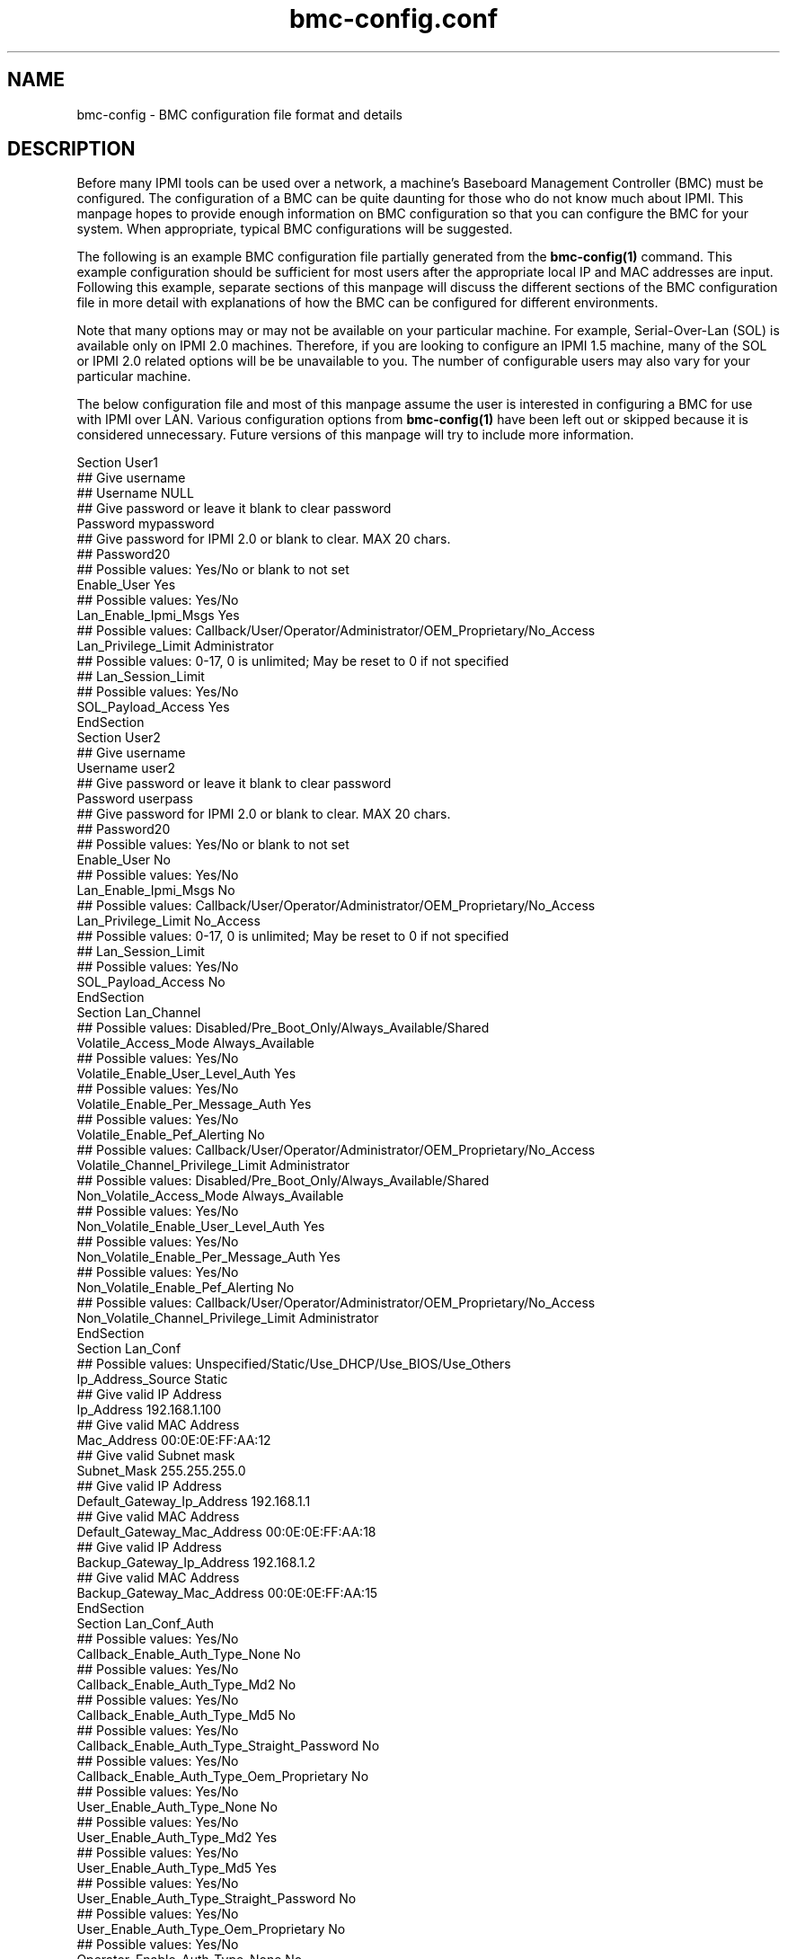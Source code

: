 

.TH bmc-config.conf 5 "2009-11-30" "bmc-config 0.7.16" "System Commands"
.SH "NAME"
bmc-config \- BMC configuration file format and details
.br
.SH "DESCRIPTION"
Before many IPMI tools can be used over a network, a machine's
Baseboard Management Controller (BMC) must be configured. The
configuration of a BMC can be quite daunting for those who do not know
much about IPMI. This manpage hopes to provide enough information on
BMC configuration so that you can configure the BMC for your system.
When appropriate, typical BMC configurations will be suggested.
.LP
The following is an example BMC configuration file partially generated
from the
.B bmc-config(1)
command. This example configuration should be sufficient for most
users after the appropriate local IP and MAC addresses are input.
Following this example, separate sections of this manpage will discuss
the different sections of the BMC configuration file in more detail
with explanations of how the BMC can be configured for different
environments.
.LP
Note that many options may or may not be available on your particular
machine. For example, Serial-Over-Lan (SOL) is available only on IPMI
2.0 machines. Therefore, if you are looking to configure an IPMI 1.5
machine, many of the SOL or IPMI 2.0 related options will be be
unavailable to you. The number of configurable users may also vary
for your particular machine.
.LP
The below configuration file and most of this manpage assume the user
is interested in configuring a BMC for use with IPMI over LAN.
Various configuration options from
.B bmc-config(1)
have been left out or skipped because it is considered unnecessary.
Future versions of this manpage will try to include more information.
.LP
     Section User1
      ## Give username
      ## Username NULL
      ## Give password or leave it blank to clear password
      Password mypassword
      ## Give password for IPMI 2.0 or blank to clear. MAX 20 chars.
       ## Password20
      ## Possible values: Yes/No or blank to not set
      Enable_User Yes
      ## Possible values: Yes/No
      Lan_Enable_Ipmi_Msgs Yes
      ## Possible values: Callback/User/Operator/Administrator/OEM_Proprietary/No_Access
      Lan_Privilege_Limit Administrator
        ## Possible values: 0-17, 0 is unlimited; May be reset to 0 if not specified
        ## Lan_Session_Limit
      ## Possible values: Yes/No
      SOL_Payload_Access Yes
     EndSection
     Section User2
      ## Give username
      Username user2
      ## Give password or leave it blank to clear password
      Password userpass
      ## Give password for IPMI 2.0 or blank to clear. MAX 20 chars.
      ## Password20
      ## Possible values: Yes/No or blank to not set
      Enable_User No
      ## Possible values: Yes/No
      Lan_Enable_Ipmi_Msgs No
      ## Possible values: Callback/User/Operator/Administrator/OEM_Proprietary/No_Access
      Lan_Privilege_Limit No_Access
        ## Possible values: 0-17, 0 is unlimited; May be reset to 0 if not specified
        ## Lan_Session_Limit
        ## Possible values: Yes/No
        SOL_Payload_Access No
     EndSection
     Section Lan_Channel
      ## Possible values: Disabled/Pre_Boot_Only/Always_Available/Shared
      Volatile_Access_Mode Always_Available
      ## Possible values: Yes/No
      Volatile_Enable_User_Level_Auth Yes
      ## Possible values: Yes/No
      Volatile_Enable_Per_Message_Auth Yes
      ## Possible values: Yes/No
      Volatile_Enable_Pef_Alerting No
      ## Possible values: Callback/User/Operator/Administrator/OEM_Proprietary/No_Access
      Volatile_Channel_Privilege_Limit Administrator
      ## Possible values: Disabled/Pre_Boot_Only/Always_Available/Shared
      Non_Volatile_Access_Mode Always_Available
      ## Possible values: Yes/No
      Non_Volatile_Enable_User_Level_Auth Yes
      ## Possible values: Yes/No
      Non_Volatile_Enable_Per_Message_Auth Yes
      ## Possible values: Yes/No
      Non_Volatile_Enable_Pef_Alerting No
      ## Possible values: Callback/User/Operator/Administrator/OEM_Proprietary/No_Access
      Non_Volatile_Channel_Privilege_Limit Administrator
     EndSection
     Section Lan_Conf
      ## Possible values: Unspecified/Static/Use_DHCP/Use_BIOS/Use_Others
      Ip_Address_Source Static
      ## Give valid IP Address
      Ip_Address 192.168.1.100
      ## Give valid MAC Address
      Mac_Address 00:0E:0E:FF:AA:12
      ## Give valid Subnet mask
      Subnet_Mask 255.255.255.0
      ## Give valid IP Address
      Default_Gateway_Ip_Address 192.168.1.1
      ## Give valid MAC Address
      Default_Gateway_Mac_Address 00:0E:0E:FF:AA:18
      ## Give valid IP Address
      Backup_Gateway_Ip_Address 192.168.1.2
      ## Give valid MAC Address
      Backup_Gateway_Mac_Address 00:0E:0E:FF:AA:15
     EndSection
     Section Lan_Conf_Auth
      ## Possible values: Yes/No
      Callback_Enable_Auth_Type_None No
      ## Possible values: Yes/No
      Callback_Enable_Auth_Type_Md2 No
      ## Possible values: Yes/No
      Callback_Enable_Auth_Type_Md5 No
      ## Possible values: Yes/No
      Callback_Enable_Auth_Type_Straight_Password No
      ## Possible values: Yes/No
      Callback_Enable_Auth_Type_Oem_Proprietary No
      ## Possible values: Yes/No
      User_Enable_Auth_Type_None No
      ## Possible values: Yes/No
      User_Enable_Auth_Type_Md2 Yes
      ## Possible values: Yes/No
      User_Enable_Auth_Type_Md5 Yes
      ## Possible values: Yes/No
      User_Enable_Auth_Type_Straight_Password No
      ## Possible values: Yes/No
      User_Enable_Auth_Type_Oem_Proprietary No
      ## Possible values: Yes/No
      Operator_Enable_Auth_Type_None No
      ## Possible values: Yes/No
      Operator_Enable_Auth_Type_Md2 Yes
      ## Possible values: Yes/No
      Operator_Enable_Auth_Type_Md5 Yes
      ## Possible values: Yes/No
      Operator_Enable_Auth_Type_Straight_Password No
      ## Possible values: Yes/No
      Operator_Enable_Auth_Type_Oem_Proprietary No
      ## Possible values: Yes/No
      Admin_Enable_Auth_Type_None No
      ## Possible values: Yes/No
      Admin_Enable_Auth_Type_Md2 Yes
      ## Possible values: Yes/No
      Admin_Enable_Auth_Type_Md5 Yes
      ## Possible values: Yes/No
      Admin_Enable_Auth_Type_Straight_Password No
      ## Possible values: Yes/No
      Admin_Enable_Auth_Type_Oem_Proprietary No
      ## Possible values: Yes/No
      Oem_Enable_Auth_Type_None No
      ## Possible values: Yes/No
      Oem_Enable_Auth_Type_Md2 No
      ## Possible values: Yes/No
      Oem_Enable_Auth_Type_Md5 No
      ## Possible values: Yes/No
      Oem_Enable_Auth_Type_Straight_Password No
      ## Possible values: Yes/No
      Oem_Enable_Auth_Type_Oem_Proprietary No
     EndSection
     Section Lan_Conf_Security_Keys
        ## Give string or blank to clear. Max 20 chars
        K_G
     EndSection
     Section Lan_Conf_Misc
      ## Possible values: Yes/No
      Enable_Gratuitous_Arps Yes
      ## Possible values: Yes/No
      Enable_Arp_Response No
      ## Give valid number. Intervals are 500 ms.
      Gratuitous_Arp_Interval 4
     EndSection
     Section Rmcpplus_Conf_Privilege
      ## Possible values: Unused/User/Operator/Administrator/OEM_Proprietary
      Maximum_Privilege_Cipher_Suite_Id_0 Unused
      ## Possible values: Unused/User/Operator/Administrator/OEM_Proprietary
      Maximum_Privilege_Cipher_Suite_Id_1 Unused
      ## Possible values: Unused/User/Operator/Administrator/OEM_Proprietary
      Maximum_Privilege_Cipher_Suite_Id_2 Unused
      ## Possible values: Unused/User/Operator/Administrator/OEM_Proprietary
      Maximum_Privilege_Cipher_Suite_Id_3 Administrator
      ## Possible values: Unused/User/Operator/Administrator/OEM_Proprietary
      Maximum_Privilege_Cipher_Suite_Id_4 Administrator
      ## Possible values: Unused/User/Operator/Administrator/OEM_Proprietary
      Maximum_Privilege_Cipher_Suite_Id_5 Administrator
      ## Possible values: Unused/User/Operator/Administrator/OEM_Proprietary
      Maximum_Privilege_Cipher_Suite_Id_6 Unused
      ## Possible values: Unused/User/Operator/Administrator/OEM_Proprietary
      Maximum_Privilege_Cipher_Suite_Id_7 Unused
      ## Possible values: Unused/User/Operator/Administrator/OEM_Proprietary
      Maximum_Privilege_Cipher_Suite_Id_8 Administrator
      ## Possible values: Unused/User/Operator/Administrator/OEM_Proprietary
      Maximum_Privilege_Cipher_Suite_Id_9 Administrator
      ## Possible values: Unused/User/Operator/Administrator/OEM_Proprietary
      Maximum_Privilege_Cipher_Suite_Id_10 Administrator
      ## Possible values: Unused/User/Operator/Administrator/OEM_Proprietary
      Maximum_Privilege_Cipher_Suite_Id_11 Unused
      ## Possible values: Unused/User/Operator/Administrator/OEM_Proprietary
      Maximum_Privilege_Cipher_Suite_Id_12 Administrator
      ## Possible values: Unused/User/Operator/Administrator/OEM_Proprietary
      Maximum_Privilege_Cipher_Suite_Id_13 Administrator
      ## Possible values: Unused/User/Operator/Administrator/OEM_Proprietary
      Maximum_Privilege_Cipher_Suite_Id_14 Administrator
     EndSection
     Section SOL_Conf
      ## Possible values: Yes/No
      Enable_SOL Yes
      ## Possible values: Callback/User/Operator/Administrator/OEM_Proprietary
      SOL_Privilege_Level Administrator
      ## Possible values: Yes/No
      Force_SOL_Payload_Authentication Yes
      ## Possible values: Yes/No
      Force_SOL_Payload_Encryption Yes
      ## Give a valid integer. Each unit is 5ms
      Character_Accumulate_Interval 50
      ## Give a valid number
      Character_Send_Threshold 100
      ## Give a valid integer
      SOL_Retry_Count 5
      ## Give a valid integer. Interval unit is 10ms
      SOL_Retry_Interval 50
      ## Possible values: Serial/9600/19200/38400/57600/115200
      Non_Volatile_Bit_Rate 115200
      ## Possible values: Serial/9600/19200/38400/57600/115200
      Volatile_Bit_Rate 115200
     EndSection
     Section Misc
      ## Possible Values: Off_State_AC_Apply/Restore_State_AC_Apply/On_State_AC_Apply
      Power_Restore_Policy Restore_State_Ac_Apply
     EndSection

.SH "Section User1, User2, ..."
The \fIUser\fR sections of the BMC configuration file are for username
configuration for IPMI over LAN communication. The number of users
available to be configured on your system will vary by manufacturer.
With the exception of the Username for User1, all sections are
identical.
.LP
The username(s) you wish to configure the BMC with are defined with
\fIUsername\fR. The first username under Section User1 is typically
the NULL username and cannot be modified. The password for the
username can be specified with \fIPassword\fR. It can be left empty
to define a NULL password. Each user you wish to enable must be
enabled through the \fIEnable_User\fR configuration option. It is
recommended that all usernames have non-NULL passwords or be disabled
for security reasons.
.LP
Under IPMI 2.0 (including Serial-over-LAN), additional 20 byte
password support was added. \fIPassword20\fR can be used to set
longer passwords. Under most circumstances though, it isn't
necessary. In the above configuration, we have chosen not to set
\fIPassword20\fR by leaving it commented out. If your machine does
not support IPMI 2.0, this field will not be configurable.
.LP
\fILan_Enable_Ipmi_Msgs\fR is used to enable or disable IPMI over LAN
access for the user. This should be set to "Yes" to allow
IPMI over LAN tools to work.
.LP
\fILan_Privilege_Limit\fR specifies the maximum privilege level limit
the user is allowed. Different IPMI commands have different privilege
restrictions. For example, determining the power status of a machine
only requires the "User" privilege level. However, power cycling
requires the "Operator" privilege. Typically, you will want to assign
atleast one user with a privilege limit of "Administrator" so that all
system functions are available to atleast one user via IPMI over LAN.
.LP
\fILan_Session_Limit\fR specifies the number of simultaneous IPMI
sessions allowed for the user. Most users will wish to set this to
"0" to allow unlimited simultaneous IPMI sessions. This field is
considered optional by IPMI standards, and may result in errors when
attempting to configure it to a non-zero value. If errors to occur,
setting the value back to 0 should resolve problems.
.LP
\fISOL_Payload_Access\fR specifies if a particular user is allowed to
connect with Serial-Over-LAN (SOL). This should be set to "Yes"
to allow this username to use SOL.
.LP
The example configuration above disables "User2" but enables the
default "NULL" (i.e. anonymous) user. Many IPMI tools (both
open-source and vendor) do not allow the user to input a username and
assume the NULL username by default. If the tools you are interested
in using allow usernames to be input, then it is recommended that one
of the non-NULL usernames be enabled and the NULL username disabled
for security reasons. It is recommeneded that you disable the NULL
username in section User1, so that users are required to specify a
username for IPMI over LAN communication.
.LP
Some motherboards may require a \fIUsername\fR to be configured prior
to other fields being read/written. If this is the case, those fields
will be set to \fI<username-not-set-yet>\fR.

.SH "Section Lan_Channel"
The Lan_Channel section configures a variety of IPMI over LAN
configuration parameters. Both \fIVolatile\fR and \fINon_Volatile\fR
configurations can be set. \fIVolatile\fR configurations are
immediately configured onto the BMC and will have immediate effect on
the system. \fINon_Volatile\fR configurations are only available
after the next system reset. Generally, both the \fIVolatile\fR and
\fINon_Volatile\fR should be configured identically.
.LP
The \fIAccess_Mode\fR parameter configures the availability of IPMI
over LAN on the system. Typically this should be set to
"Always_Available" to enable IPMI over LAN.
.LP
The \fIPrivilege_Limit\fR sets the maximum privilege any user of the
system can have when performing IPMI over LAN. This should be set to
the maximum privilege level configured to a username. Typically, this
should be set to "Administrator".
.LP
Typically \fIUser_Level_Auth\fR and \fIPer_Message_Auth\fR should be
set to "Yes" for additional security. Disabling \fIUser_Level_Auth\fR
allows "User" privileged IPMI commands to be executed without
authentication. Disabling \fIPer_Message_Auth\fR allows fewer
individual IPMI messages to require authentication.

.SH "Section Lan_Conf"
Those familiar with setting up networks should find most of the fields
in this section self explanatory. The example BMC configuration above
illustrates the setup of a static IP address. The field
\fIIP_Address_Source\fR is configured with "Static". The IP address,
subnet mask, and gateway IP addresses of the machine are respecitvely
configured with the \fIIP_Address\fR, \fISubnet_Mask\fR,
\fIDefault_Gateway_Ip_Address\fR, and \fIBackup_Gateway_Ip_Address\fR
fields. The respective MAC addresses for the IP addresses are
configured under \fIMac_Address\fR, \fIDefault_Gateway_Mac_Address\fR,
and \fIBackup_Gateway_Mac_Address\fR.
.LP
It is not required to setup the BMC \fIIP_Address\fR to be the same
\fIP_Address\fR used by your operating system for that network
interface. However, if you choose to use a different address, an
alternate ARP configuration may need to be setup.
.LP
To instead setup your BMC network information via DHCP, the field
\fIIP_Address_Source\fR should be configured with "Use_DHCP".
.LP
It is recommended that static IP addresses be configured for address
resolution reasons. See
.B Lan_Conf_Misc
below for a more detailed explanation.

.SH "Section Lan_Conf_Auth"
This section determines what types of password authentication
mechanisms are allowed for users at different privilege levels under
the IPMI 1.5 protocol. The currently supported authentication methods
for IPMI 1.5 are \fINone\fR (no username/password required),
\fIStraight_Password\fR (passwords are sent in the clear), \fIMD2\fR
(passwords are MD2 hashed), and \fIMD5\fR (passwords are MD5 hashed).
Different usernames at different privilege levels may be allowed to
authenticate differently through this configuration. For example, a
username with "User" privileges may be allowed to authenticate with a
straight password, but a username with "Administrator" privileges may
be allowed only authenticate with MD5.
.LP
The above example configuration supports \fIMD2\fR and \fIMD5\fR
authentication for all users at the "User", "Operator", and
"Administrator" privilege levels. All authentication mechanisms have
been disabled for the "Callback" privilege level.
.LP
Generally speaking, you do not want to allow any user to authenticate
with \fINone\fR or \fIStraight_Password\fR for security reasons.
\fIMD2\fR and \fIMD5\fR are digital signature algorithms that can
minimally encrypt passwords. If you have chosen to support the NULL
username (enabled User1) and NULL passwords (NULL password for User1),
you will have to enable the \fINone\fR authentication fields above to
allow users to connect via \fINone\fR.

.SH "Section Lan_Conf_Security_Keys"
This section supports configuration of the IPMI 2.0 (including
Serial-over-LAN) K_g key. If your machine does not support IPMI 2.0,
this field will not be configurable.
.LP
The key is used for two-key authentication in IPMI 2.0. In most
tools, when doing IPMI 2.0, the K_g can be optionally specified. It
is not required for IPMI 2.0 operation.
.LP
In the above example, we have elected to leave this field blank so the
K_g key is not used.

.SH "Section Lan_Conf_Misc"
This section lists miscellaneous IPMI over LAN configuration options.
These are optional IPMI configuration options that are not
implemented on all BMCs.
.LP
Normally, a client cannot resolve the ethernet MAC address without the
remote operating system running. However, IPMI over LAN would not
work when a machine is powered off or if the IP address used by the
operating system for that network interface differs from the BMC IP
Address. One way to work around this is through gratuitous ARPs.
Gratuitous ARPs are ARP packets generated by the BMC and sent out to
advertise the BMC's IP and MAC address.  Other machines on the network
can store this information in their local ARP cache for later
IP/hostname resolution. This would allow IPMI over LAN to work when
the remote machine is powered off. The \fIEnable_Gratuitous_Arps\fR
option allows you to enable or disable this feature. The
\fIGratuitous_Arp_Interval\fR option allows you to configure the
frequency at which gratuitous ARPs are sent onto the network.
.LP
Instead of gratuitous ARPs some BMCs are able to respond to ARP
requests, even when powered off. If offerred, this feature can be
enabled through the \fIEnable_Arp_Response\fR option.
.LP
Generally speaking, turning on gratuitous ARPs is acceptable.
However, it will increase traffic on your network.
If you are using IPMI on a large cluster, the gratuitous ARPs
may easily flood your network. They should be tuned to occur less
frequently or disabled. If disabled, the remote machine's MAC address
should be permanently stored in the local ARP cache through
.B arp(8).
.LP
See
.B bmc-watchdog(8)
for a method which allows gratuitous ARPs to be disabled when the
operating system is running, but enabled when the system is down.

.SH "Section Rmcpplus_Conf_Privilege"
This section supports configuration of the IPMI 2.0 (including
Serial-over-LAN) cipher suite IDs. If your machine does not support
IPMI 2.0, the fields will not be configurable.
.LP
Each cipher suite ID describes a combination of an authentication
algorithm, integrity algorithm, and encryption algorithm for IPMI 2.0.
The authentication algorithm is used for user authentication with the
BMC. The integrity algorithm is used for generating signatures on
IPMI packets. The confidentiality algorithm is used for encrypting
data. The configuration in this section enables certain cipher suite
IDs to be enabled or disabled, and the maximum privilege level a
username can authenticate with.
.LP
The following table shows the cipher suite ID to algorithms mapping:
.LP
.sp
0 - Authentication Algorithm = None; Integrity Algorithm = None; Confidentiality Algorithm = None
.sp
1 - Authentication Algorithm = HMAC-SHA1; Integrity Algorithm = None; Confidentiality Algorithm = None
.sp
2 - Authentication Algorithm = HMAC-SHA1; Integrity Algorithm = HMAC-SHA1-96; Confidentiality Algorithm = None
.sp
3 - Authentication Algorithm = HMAC-SHA1; Integrity Algorithm = HMAC-SHA1-96; Confidentiality Algorithm = AES-CBC-128
.sp
4 - Authentication Algorithm = HMAC-SHA1; Integrity Algorithm = HMAC-SHA1-96; Confidentiality Algorithm = xRC4-128
.sp
5 - Authentication Algorithm = HMAC-SHA1; Integrity Algorithm = HMAC-SHA1-96; Confidentiality Algorithm = xRC4-40
.sp
6 - Authentication Algorithm = HMAC-MD5; Integrity Algorithm = None; Confidentiality Algorithm = None
.sp
7 - Authentication Algorithm = HMAC-MD5; Integrity Algorithm = HMAC-MD5-128; Confidentiality Algorithm = None
.sp
8 - Authentication Algorithm = HMAC-MD5; Integrity Algorithm = HMAC-MD5-128; Confidentiality Algorithm = AES-CBC-128
.sp
9 - Authentication Algorithm = HMAC-MD5; Integrity Algorithm = HMAC-MD5-128; Confidentiality Algorithm = xRC4-128
.sp
10 - Authentication Algorithm = HMAC-MD5; Integrity Algorithm = HMAC-MD5-128; Confidentiality Algorithm = xRC4-40
.sp
11 - Authentication Algorithm = HMAC-MD5; Integrity Algorithm = MD5-128; Confidentiality Algorithm =
None
.sp
12 - Authentication Algorithm = HMAC-MD5; Integrity Algorithm = MD5-128; Confidentiality Algorithm =
AES-CBC-128
.sp
13 - Authentication Algorithm = HMAC-MD5; Integrity Algorithm = MD5-128; Confidentiality Algorithm = xRC4-128
.sp
14 - Authentication Algorithm = HMAC-MD5; Integrity Algorithm = MD5-128; Confidentiality Algorithm = xRC4-40
.LP
Generally speaking, HMAC-SHA1 based algorithms are stronger than
HMAC-MD5, which are better than MD5-128 algorithms. AES-CBC-128
confidentiality algorithms are stronger than xRC4-128 algorithms,
which are better than xRC4-40 algorithms. Cipher suite ID 3 is
therefore typically considered the most secure. Some users may wish
to set cipher suite ID 3 to a privilege level and disable all
remaining cipher suite IDs.
.LP
The above example configuration has decided to allow any user with
"Administrator" privileges use any Cipher Suite algorithm suite which
requires an authentication, integrity, and confidentiality algorithm.
Typically, the maximum privilege level configured to a username should
be set for atleast one cipher suite ID. Typically, this is the
"Administrator" privilege.
.LP
A number of cipher suite IDs are optionally implemented, so the
available cipher suite IDs available your system may vary.

.SH "Section SOL_Conf"

This section is for setting up Serial-Over-Lan (SOL) and will only be
available for configuration on those machines. SOL can be enabled
with the \fIEnable_SOL\fR field. The minimum privilege level required
for connecting with SOL is specified by \fISOL_Privilege_Level\fR.
This should be set to the maximum privilege level configured to a
username that has SOL enabled. Typically, this is the "Administrator"
privilege. Authentication and Encryption can be forced or not using
the fields \fIForce_SOL_Payload_Authentication\fR and
\fIForce_SOL_Payload_Encryption\fR respectively. It is recommended
that these be set on. However, forced authentication and/or
encryption support depend on the cipher suite IDs supported.
.LP
The \fICharacter_Accumulate_Interval\fR,
\fICharacter_Send_Threshold\fR , \fISOL_Retry_Count\fR and ,
\fISOL_Retry_Interval\fR options are used to set SOL character output
speeds. \fICharacter_Accumulate_Interval\fR determines how often
serial data should be regularly sent and
\fICharacter_Send_Threshold\fR indicates the character count that if
passed, will force serial data to be sent. \fISOL_Retry_Count\fR
indicates how many times packets must be retransmitted if
acknowledgements are not received. \fISOL_Retry_Interval\fR indicates
the timeout interval. Generally, the manufacturer recommended numbers
will be sufficient. However, you may wish to experiment with these
values for faster SOL throughput.
.LP
The \fINon_Volatile_Bit_Rate\fR and \fIVolatile_Bit_Rate\fR determine
the baudrate the BMC should use. This should match the baudrate set
in the BIOS and operating system, such as
.B agetty(8).
Generally speaking, both the \fIVolatile\fR and \fINon_Volatile\fR
options should be set identically.
.LP
In addition to enabling SOL in this section, individual users most
also be capable of connecting with SOL. See the section
.B "Section User1, User2, ..."
above for details.

.SH "Section Misc"
The \fIPower_Restore_Policy\fR determines the behavior of the machine
when AC power returns after a power loss. The behavior can be set to
always power on the machine ("On_State_AC_Apply"), power off the
machine ("Off_State_AC_Apply"), or return the power to the state that
existed before the power loss ("Restore_State_AC_Apply").
.SH "REPORTING BUGS"
Report bugs to <freeipmi\-users@gnu.org> or <freeipmi\-devel@gnu.org>.
.SH "SEE ALSO"
freeipmi(7), bmc-config(8), bmc-watchdog(8), agetty(8)
.PP
http://www.gnu.org/software/freeipmi/
